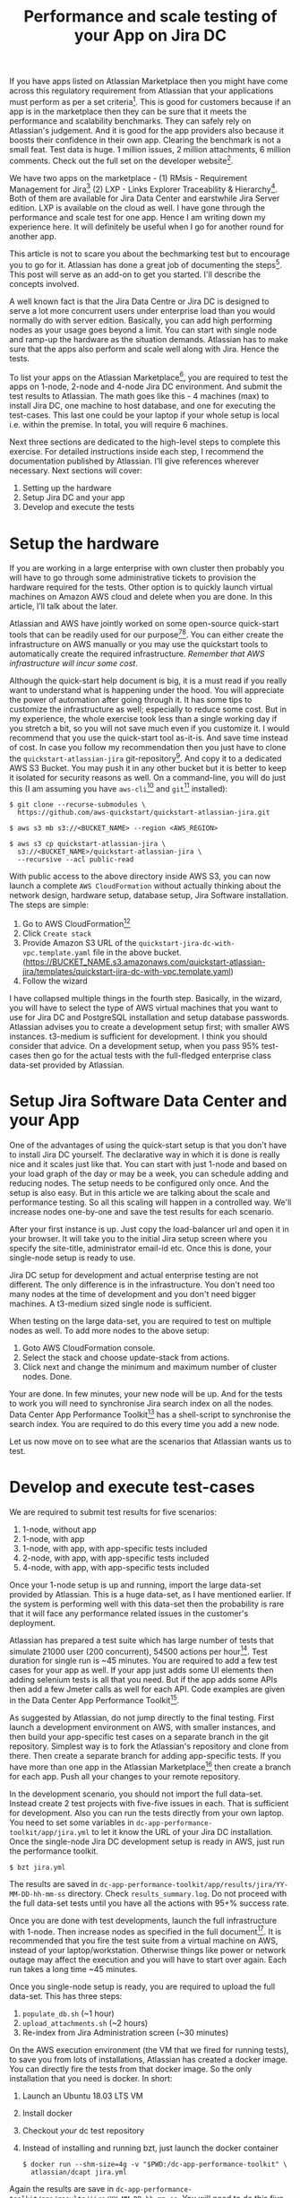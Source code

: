 #+TITLE: Performance and scale testing of your App on Jira DC
#+OPTIONS: toc:nil, num:nil, html-postamble:nil, 
#+HTML_HEAD: <link rel="stylesheet" type="text/css" href="../css/main.css" />

If you have apps listed on Atlassian Marketplace then you might have
come across this regulatory requirement from Atlassian that your
applications must perform as per a set criteria[fn:1]. This is good
for customers because if an app is in the marketplace then they can be
sure that it meets the performance and scalability benchmarks. They
can safely rely on Atlassian's judgement. And it is good for the app
providers also because it boosts their confidence in their own
app. Clearing the benchmark is not a small feat. Test data is huge. 1
million issues, 2 million attachments, 6 million comments. Check out
the full set on the developer website[fn:4].

We have two apps on the marketplace - (1) RMsis - Requirement
Management for Jira[fn:2] (2) LXP - Links Explorer Traceability &
Hierarchy[fn:3]. Both of them are available for Jira Data Center and
earstwhile Jira Server edition. LXP is available on the cloud as
well. I have gone through the performance and scale test for one
app. Hence I am writing down my experience here. It will definitely be
useful when I go for another round for another app.

This article is not to scare you about the bechmarking test but to
encourage you to go for it. Atlassian has done a great job of
documenting the steps[fn:4]. This post will serve as an add-on to get
you started. I'll describe the concepts involved.

A well known fact is that the Jira Data Centre or Jira DC is designed
to serve a lot more concurrent users under enterprise load than you
would normally do with server edition. Basically, you can add high
performing nodes as your usage goes beyond a limit. You can start with
single node and ramp-up the hardware as the situation
demands. Atlassian has to make sure that the apps also perform and
scale well along with Jira. Hence the tests.

To list your apps on the Atlassian Marketplace[fn:5], you are required
to test the apps on 1-node, 2-node and 4-node Jira DC environment. And
submit the test results to Atlassian. The math goes like this - 4
machines (max) to install Jira DC, one machine to host database, and
one for executing the test-cases. This last one could be your laptop
if your whole setup is local i.e. within the premise. In total, you
will require 6 machines.

Next three sections are dedicated to the high-level steps to complete
this exercise. For detailed instructions inside each step, I recommend
the documentation published by Atlassian. I’ll give references
wherever necessary. Next sections will cover:

1. Setting up the hardware
2. Setup Jira DC and your app
3. Develop and execute the tests

* Setup the hardware
  If you are working in a large enterprise with own cluster then
  probably you will have to go through some administrative tickets to
  provision the hardware required for the tests. Other option is to
  quickly launch virtual machines on Amazon AWS cloud and delete when
  you are done. In this article, I’ll talk about the later.

  Atlassian and AWS have jointly worked on some open-source
  quick-start tools that can be readily used for our
  purpose[fn:6][fn:7]. You can either create the infrastructure on AWS
  manually or you may use the quickstart tools to automatically create
  the required infrastructure. /Remember that AWS infrastructure will
  incur some cost/.

  Although the quick-start help document is big, it is a must read if
  you really want to understand what is happening under the hood. You
  will appreciate the power of automation after going through it. It
  has some tips to customize the infrastructure as well; especially to
  reduce some cost. But in my experience, the whole exercise took less
  than a single working day if you stretch a bit, so you will not save
  much even if you customize it. I would recommend that you use the
  quick-start tool as-it-is. And save time instead of cost. In case
  you follow my recommendation then you just have to clone the
  =quickstart-atlassian-jira= git-repository[fn:7]. And copy it to a
  dedicated AWS S3 Bucket. You may push it in any other bucket but it
  is better to keep it isolated for security reasons as well. On a
  command-line, you will do just this (I am assuming you have
  =aws-cli=[fn:8] and =git=[fn:9] installed):

  #+begin_src shell
    $ git clone --recurse-submodules \
      https://github.com/aws-quickstart/quickstart-atlassian-jira.git

    $ aws s3 mb s3://<BUCKET_NAME> --region <AWS_REGION>

    $ aws s3 cp quickstart-atlassian-jira \
      s3://<BUCKET_NAME>/quickstart-atlassian-jira \
      --recursive --acl public-read
  #+end_src

  With public access to the above directory inside AWS S3, you can now
  launch a complete =AWS CloudFormation= without actually thinking
  about the network design, hardware setup, database setup, Jira
  Software installation. The steps are simple:

  1. Go to AWS CloudFormation[fn:10]
  2. Click =Create stack=
  3. Provide Amazon S3 URL of the
     =quickstart-jira-dc-with-vpc.template.yaml= file in the above
     bucket. (https://BUCKET_NAME.s3.amazonaws.com/quickstart-atlassian-jira/templates/quickstart-jira-dc-with-vpc.template.yaml)
  4. Follow the wizard

  I have collapsed multiple things in the fourth step. Basically, in
  the wizard, you will have to select the type of AWS virtual machines
  that you want to use for Jira DC and PostgreSQL installation and
  setup database passwords. Atlassian advises you to create a
  development setup first; with smaller AWS instances. t3-medium is
  sufficient for development. I think you should consider that
  advice. On a development setup, when you pass 95% test-cases then go
  for the actual tests with the full-fledged enterprise class data-set
  provided by Atlassian.
  
* Setup Jira Software Data Center and your App
  One of the advantages of using the quick-start setup is that you
  don't have to install Jira DC yourself. The declarative way in which
  it is done is really nice and it scales just like that. You can
  start with just 1-node and based on your load graph of the day or
  may be a week, you can schedule adding and reducing nodes. The setup
  needs to be configured only once. And the setup is also easy. But in
  this article we are talking about the scale and performance
  testing. So all this scaling will happen in a controlled way. We'll
  increase nodes one-by-one and save the test results for each
  scenario.

  After your first instance is up. Just copy the load-balancer url and
  open it in your browser. It will take you to the initial Jira setup
  screen where you specify the site-title, administrator email-id
  etc. Once this is done, your single-node setup is ready to
  use.

  Jira DC setup for development and actual enterprise testing are not
  different. The only difference is in the infrastructure. You don't
  need too many nodes at the time of development and you don't need
  bigger machines. A t3-medium sized single node is sufficient.
  
  When testing on the large data-set, you are required to test on
  multiple nodes as well. To add more nodes to the above setup:

  1. Goto AWS CloudFormation console.
  2. Select the stack and choose update-stack from actions.
  3. Click next and change the minimum and maximum number of cluster
     nodes. Done.

  Your are done. In few minutes, your new node will be up. And for the
  tests to work you will need to synchronise Jira search index on all
  the nodes. Data Center App Performance Toolkit[fn:11] has a
  shell-script to synchronise the search index. You are required to do
  this every time you add a new node.

  Let us now move on to see what are the scenarios that Atlassian
  wants us to test.

* Develop and execute test-cases
  We are required to submit test results for five scenarios:

  1. 1-node, without app
  2. 1-node, with app
  3. 1-node, with app, with app-specific tests included
  4. 2-node, with app, with app-specific tests included
  5. 4-node, with app, with app-specific tests included

  Once your 1-node setup is up and running, import the large data-set
  provided by Atlassian. This is a huge data-set, as I have mentioned
  earlier. If the system is performing well with this data-set then
  the probability is rare that it will face any performance related
  issues in the customer's deployment.

  Atlassian has prepared a test suite which has large number of tests
  that simulate 21000 user (200 concurrent), 54500 actions per
  hour[fn:11]. Test duration for single run is ~45 minutes. You are
  required to add a few test cases for your app as well. If your app
  just adds some UI elements then adding selenium tests is all that
  you need. But if the app adds some APIs then add a few Jmeter calls
  as well for each API. Code examples are given in the Data Center App
  Performance Toolkit[fn:11].

  As suggested by Atlassian, do not jump directly to the final
  testing. First launch a development environment on AWS, with smaller
  instances, and then build your app-specific test cases on a separate
  branch in the git repository. Simplest way is to fork the
  Atlassian's repository and clone from there. Then create a separate
  branch for adding app-specific tests. If you have more than one app
  in the Atlassian Marketplace[fn:5] then create a branch for each
  app. Push all your changes to your remote repository.

  In the development scenario, you should not import the full
  data-set. Instead create 2 test projects with five-five issues in
  each. That is sufficient for development. Also you can run the tests
  directly from your own laptop. You need to set some variables in
  =dc-app-performance-toolkit/app/jira.yml= to let it know the URL of
  your Jira DC installation. Once the single-node Jira DC development
  setup is ready in AWS, just run the performance toolkit.

  #+begin_src shell
    $ bzt jira.yml
  #+end_src

  The results are saved in
  =dc-app-performance-toolkit/app/results/jira/YY-MM-DD-hh-mm-ss=
  directory. Check =results_summary.log=. Do not proceed with the full
  data-set tests until you have all the actions with 95+% success
  rate.

  Once you are done with test developments, launch the full
  infrastructure with 1-node. Then increase nodes as specified in the
  full document[fn:12]. It is recommended that you fire the test suite
  from a virtual machine on AWS, instead of your
  laptop/workstation. Otherwise things like power or network outage
  may affect the execution and you will have to start over again. Each
  run takes a long time ~45 minutes.

  Once you single-node setup is ready, you are required to upload the
  full data-set. This has three steps:

  1. =populate_db.sh= (~1 hour)
  2. =upload_attachments.sh= (~2 hours)
  3. Re-index from Jira Administration screen (~30 minutes)
     
  On the AWS execution environment (the VM that we fired for running
  tests), to save you from lots of installations, Atlassian has
  created a docker image. You can directly fire the tests from that
  docker image. So the only installation that you need is docker. In
  short:
  
  1. Launch an Ubuntu 18.03 LTS VM
  2. Install docker
  3. Checkout /your/ dc test repository
  4. Instead of installing and running bzt, just launch the docker
     container
     #+begin_src shell
       $ docker run --shm-size=4g -v "$PWD:/dc-app-performance-toolkit" \
         atlassian/dcapt jira.yml
     #+end_src

  Again the results are save in
  =dc-app-performance-toolkit/app/results/jira/YY-MM-DD-hh-mm-ss=. You
  will need to do this five times, once for each scenario.
  
* Conclusion
  It took me 10 hours to complete the full exercise; with some breaks,
  of course. But the whole thing was worth it. It gives me confidence
  that our apps will perform really well in the production environment
  of our customers. Nothing is more satisfying than a happy customer.

  In case you need any help in the above setup then you may join the
  Slack Community[fn:13] and ask there as well. The community is
  really active and there is dedicated staff from Atlassian to help
  you out.

  Enjoy testing!
  
* Footnotes

[fn:13] Slack Community for Atlassian Performance Tools -
https://atlassian-performance.slack.com

[fn:12] Data Center App Performance Toolkit User Guide For Jira -
https://developer.atlassian.com/platform/marketplace/dc-apps-performance-toolkit-user-guide-jira/

[fn:11] Data Center App Performance Toolkit -
https://github.com/atlassian/dc-app-performance-toolkit

[fn:10] AWS CloudFormation -
https://console.aws.amazon.com/cloudformation

[fn:9] Git -
https://git-scm.com/

[fn:8] AWS CLI -
https://aws.amazon.com/cli/

[fn:7] Jira DC on AWS - Quick Start Reference Deployment [Github Repo] -
https://github.com/aws-quickstart/quickstart-atlassian-jira

[fn:6] Jira DC on AWS - Quick Start Reference Deployment -
https://aws-quickstart.github.io/quickstart-atlassian-jira/

[fn:5] Atlassian Marketplace -
https://marketplace.atlassian.com/

[fn:4] Testing your app on a large DC -
https://developer.atlassian.com/platform/marketplace/testing-your-app-with-a-large-data-set/

[fn:3] LXP - Links Explorer Traceability & Hierarchy -
https://optimizory.com/products/lxp.

[fn:2] RMsis - Requirement Management for Jira -
https://optimizory.com/products/rmsis.

[fn:1] Performance and scale testing your Data Center app -
https://developer.atlassian.com/platform/marketplace/dc-apps-performance-and-scale-testing/#requirements.
